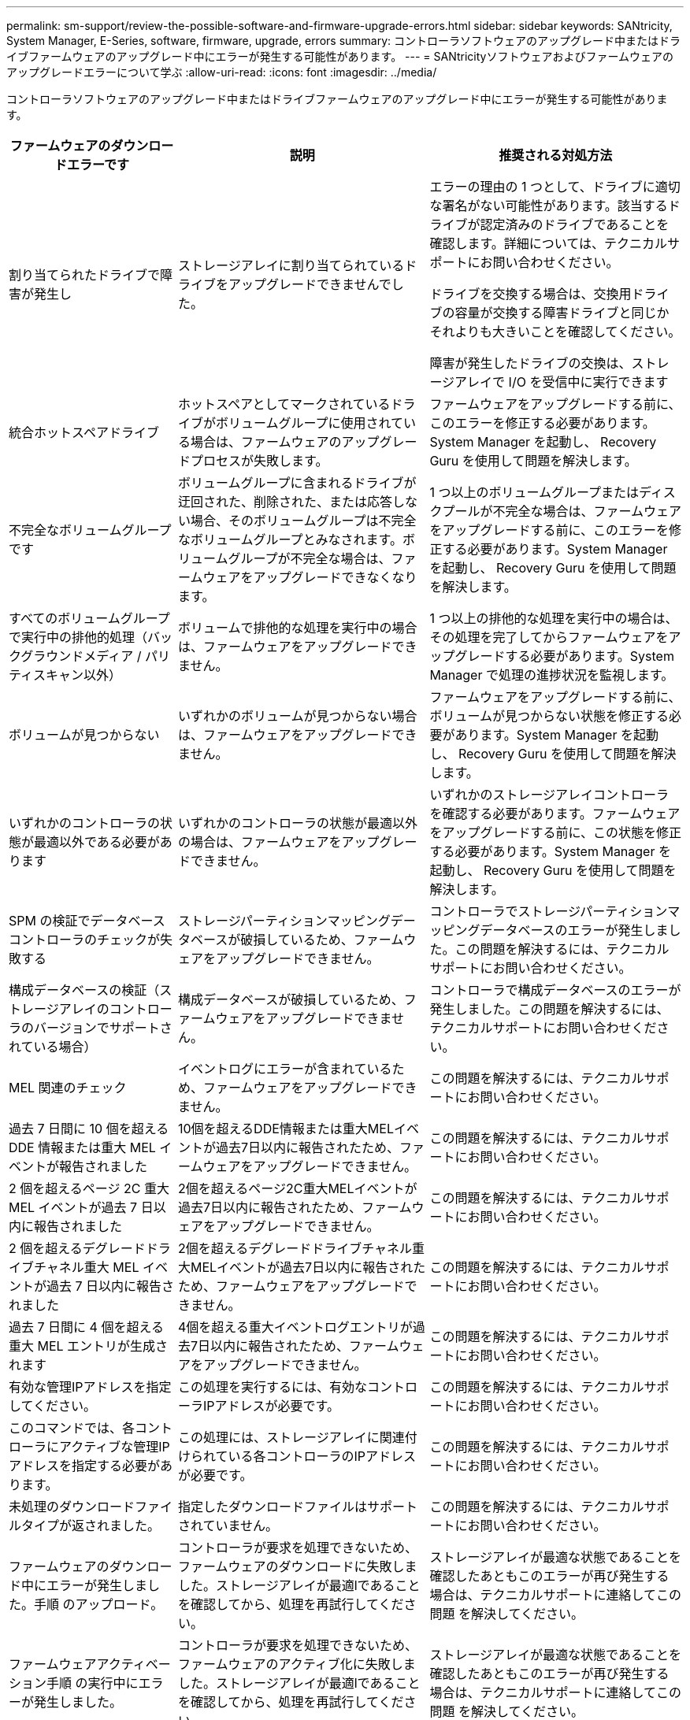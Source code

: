 ---
permalink: sm-support/review-the-possible-software-and-firmware-upgrade-errors.html 
sidebar: sidebar 
keywords: SANtricity, System Manager, E-Series, software, firmware, upgrade, errors 
summary: コントローラソフトウェアのアップグレード中またはドライブファームウェアのアップグレード中にエラーが発生する可能性があります。 
---
= SANtricityソフトウェアおよびファームウェアのアップグレードエラーについて学ぶ
:allow-uri-read: 
:icons: font
:imagesdir: ../media/


[role="lead"]
コントローラソフトウェアのアップグレード中またはドライブファームウェアのアップグレード中にエラーが発生する可能性があります。

[cols="25h,~,~"]
|===
| ファームウェアのダウンロードエラーです | 説明 | 推奨される対処方法 


 a| 
割り当てられたドライブで障害が発生し
 a| 
ストレージアレイに割り当てられているドライブをアップグレードできませんでした。
 a| 
エラーの理由の 1 つとして、ドライブに適切な署名がない可能性があります。該当するドライブが認定済みのドライブであることを確認します。詳細については、テクニカルサポートにお問い合わせください。

ドライブを交換する場合は、交換用ドライブの容量が交換する障害ドライブと同じかそれよりも大きいことを確認してください。

障害が発生したドライブの交換は、ストレージアレイで I/O を受信中に実行できます



 a| 
統合ホットスペアドライブ
 a| 
ホットスペアとしてマークされているドライブがボリュームグループに使用されている場合は、ファームウェアのアップグレードプロセスが失敗します。
 a| 
ファームウェアをアップグレードする前に、このエラーを修正する必要があります。System Manager を起動し、 Recovery Guru を使用して問題を解決します。



 a| 
不完全なボリュームグループです
 a| 
ボリュームグループに含まれるドライブが迂回された、削除された、または応答しない場合、そのボリュームグループは不完全なボリュームグループとみなされます。ボリュームグループが不完全な場合は、ファームウェアをアップグレードできなくなります。
 a| 
1 つ以上のボリュームグループまたはディスクプールが不完全な場合は、ファームウェアをアップグレードする前に、このエラーを修正する必要があります。System Manager を起動し、 Recovery Guru を使用して問題を解決します。



 a| 
すべてのボリュームグループで実行中の排他的処理（バックグラウンドメディア / パリティスキャン以外）
 a| 
ボリュームで排他的な処理を実行中の場合は、ファームウェアをアップグレードできません。
 a| 
1 つ以上の排他的な処理を実行中の場合は、その処理を完了してからファームウェアをアップグレードする必要があります。System Manager で処理の進捗状況を監視します。



 a| 
ボリュームが見つからない
 a| 
いずれかのボリュームが見つからない場合は、ファームウェアをアップグレードできません。
 a| 
ファームウェアをアップグレードする前に、ボリュームが見つからない状態を修正する必要があります。System Manager を起動し、 Recovery Guru を使用して問題を解決します。



 a| 
いずれかのコントローラの状態が最適以外である必要があります
 a| 
いずれかのコントローラの状態が最適以外の場合は、ファームウェアをアップグレードできません。
 a| 
いずれかのストレージアレイコントローラを確認する必要があります。ファームウェアをアップグレードする前に、この状態を修正する必要があります。System Manager を起動し、 Recovery Guru を使用して問題を解決します。



 a| 
SPM の検証でデータベースコントローラのチェックが失敗する
 a| 
ストレージパーティションマッピングデータベースが破損しているため、ファームウェアをアップグレードできません。
 a| 
コントローラでストレージパーティションマッピングデータベースのエラーが発生しました。この問題を解決するには、テクニカルサポートにお問い合わせください。



 a| 
構成データベースの検証（ストレージアレイのコントローラのバージョンでサポートされている場合）
 a| 
構成データベースが破損しているため、ファームウェアをアップグレードできません。
 a| 
コントローラで構成データベースのエラーが発生しました。この問題を解決するには、テクニカルサポートにお問い合わせください。



 a| 
MEL 関連のチェック
 a| 
イベントログにエラーが含まれているため、ファームウェアをアップグレードできません。
 a| 
この問題を解決するには、テクニカルサポートにお問い合わせください。



 a| 
過去 7 日間に 10 個を超える DDE 情報または重大 MEL イベントが報告されました
 a| 
10個を超えるDDE情報または重大MELイベントが過去7日以内に報告されたため、ファームウェアをアップグレードできません。
 a| 
この問題を解決するには、テクニカルサポートにお問い合わせください。



 a| 
2 個を超えるページ 2C 重大 MEL イベントが過去 7 日以内に報告されました
 a| 
2個を超えるページ2C重大MELイベントが過去7日以内に報告されたため、ファームウェアをアップグレードできません。
 a| 
この問題を解決するには、テクニカルサポートにお問い合わせください。



 a| 
2 個を超えるデグレードドライブチャネル重大 MEL イベントが過去 7 日以内に報告されました
 a| 
2個を超えるデグレードドライブチャネル重大MELイベントが過去7日以内に報告されたため、ファームウェアをアップグレードできません。
 a| 
この問題を解決するには、テクニカルサポートにお問い合わせください。



 a| 
過去 7 日間に 4 個を超える重大 MEL エントリが生成されます
 a| 
4個を超える重大イベントログエントリが過去7日以内に報告されたため、ファームウェアをアップグレードできません。
 a| 
この問題を解決するには、テクニカルサポートにお問い合わせください。



 a| 
有効な管理IPアドレスを指定してください。
 a| 
この処理を実行するには、有効なコントローラIPアドレスが必要です。
 a| 
この問題を解決するには、テクニカルサポートにお問い合わせください。



 a| 
このコマンドでは、各コントローラにアクティブな管理IPアドレスを指定する必要があります。
 a| 
この処理には、ストレージアレイに関連付けられている各コントローラのIPアドレスが必要です。
 a| 
この問題を解決するには、テクニカルサポートにお問い合わせください。



 a| 
未処理のダウンロードファイルタイプが返されました。
 a| 
指定したダウンロードファイルはサポートされていません。
 a| 
この問題を解決するには、テクニカルサポートにお問い合わせください。



 a| 
ファームウェアのダウンロード中にエラーが発生しました。手順 のアップロード。
 a| 
コントローラが要求を処理できないため、ファームウェアのダウンロードに失敗しました。ストレージアレイが最適lであることを確認してから、処理を再試行してください。
 a| 
ストレージアレイが最適な状態であることを確認したあともこのエラーが再び発生する場合は、テクニカルサポートに連絡してこの問題 を解決してください。



 a| 
ファームウェアアクティベーション手順 の実行中にエラーが発生しました。
 a| 
コントローラが要求を処理できないため、ファームウェアのアクティブ化に失敗しました。ストレージアレイが最適lであることを確認してから、処理を再試行してください。
 a| 
ストレージアレイが最適な状態であることを確認したあともこのエラーが再び発生する場合は、テクニカルサポートに連絡してこの問題 を解決してください。



 a| 
コントローラ｛0｝のリブートを待機中にタイムアウトしました。
 a| 
リブート後に管理ソフトウェアがコントローラ\{0\}に再接続できません。ストレージアレイへの動作中の接続パスがあることを確認し、処理が正常に完了しなかった場合は再試行してください。
 a| 
ストレージアレイが最適な状態であることを確認したあともこのエラーが再び発生する場合は、テクニカルサポートに連絡してこの問題 を解決してください。

|===
System ManagerのRecovery Guruを使用して、上記の一部の状態を修正できます。ただし、一部の状況については、テクニカルサポートへの連絡が必要な場合があります。最新のコントローラファームウェアのダウンロードに関する情報は、ストレージアレイから入手できます。この情報は、ファームウェアのアップグレードやダウンロードを妨げているエラーの状態をテクニカルサポートが把握するために役立ちます。
